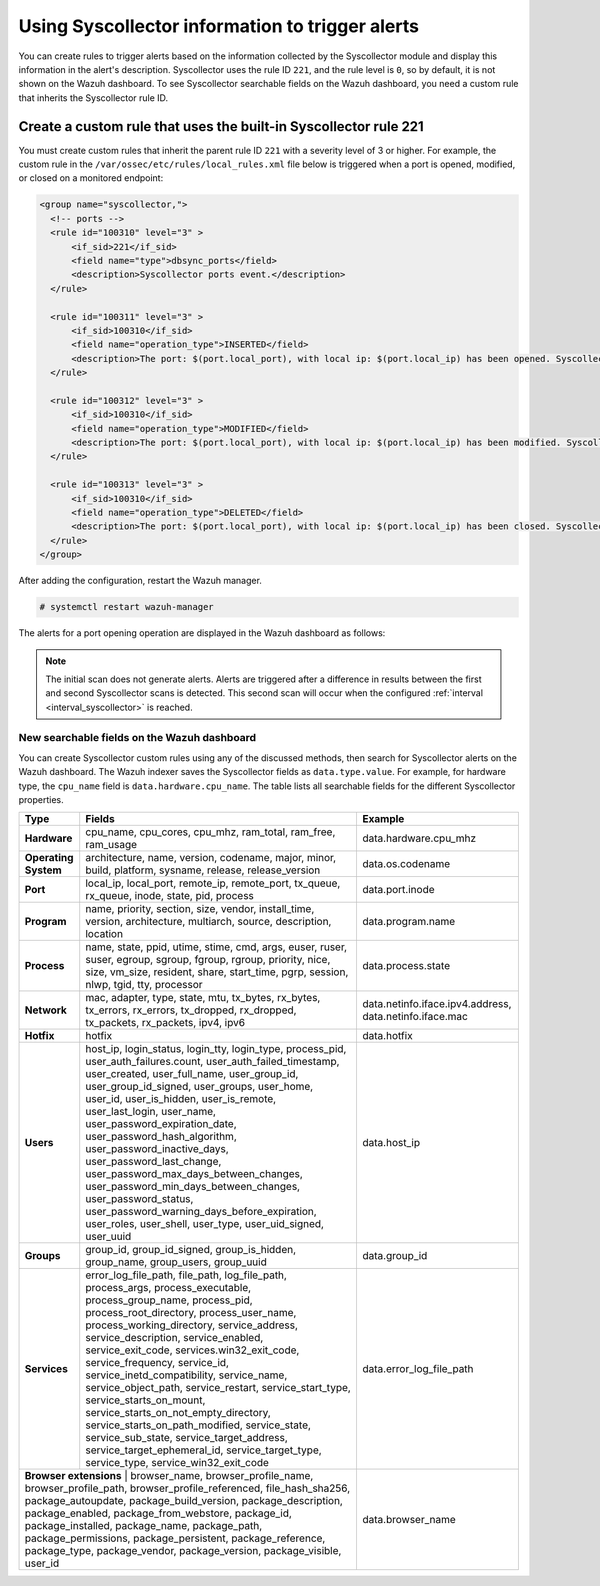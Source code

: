 .. Copyright (C) 2015, Wazuh, Inc.

.. meta::
  :description: Learn about using Syscollector information to trigger alerts in this section of the Wazuh documentation.

Using Syscollector information to trigger alerts
================================================

You can create rules to trigger alerts based on the information collected by the Syscollector module and display this information in the alert's description. Syscollector uses the rule ID ``221``, and the rule level is ``0``, so by default, it is not shown on the Wazuh dashboard. To see Syscollector searchable fields on the Wazuh dashboard, you need a custom rule that inherits the Syscollector rule ID.

Create a custom rule that uses the built-in Syscollector rule 221
------------------------------------------------------------------

You must create custom rules that inherit the parent rule ID ``221`` with a severity level of 3 or higher. For example, the custom rule in the ``/var/ossec/etc/rules/local_rules.xml`` file below is triggered when a port is opened, modified, or closed on a monitored endpoint:

.. code-block:: xml
      
   <group name="syscollector,">
     <!-- ports -->
     <rule id="100310" level="3" >
         <if_sid>221</if_sid>
         <field name="type">dbsync_ports</field>
         <description>Syscollector ports event.</description>
     </rule>

     <rule id="100311" level="3" >
         <if_sid>100310</if_sid>
         <field name="operation_type">INSERTED</field>
         <description>The port: $(port.local_port), with local ip: $(port.local_ip) has been opened. Syscollector creation event detected.</description>
     </rule>

     <rule id="100312" level="3" >
         <if_sid>100310</if_sid>
         <field name="operation_type">MODIFIED</field>
         <description>The port: $(port.local_port), with local ip: $(port.local_ip) has been modified. Syscollector modification event detected.</description>
     </rule>

     <rule id="100313" level="3" >
         <if_sid>100310</if_sid>
         <field name="operation_type">DELETED</field>
         <description>The port: $(port.local_port), with local ip: $(port.local_ip) has been closed. Syscollector deletion event detected.</description>
     </rule>
   </group>

After adding the configuration, restart the Wazuh manager.

.. code-block:: console

   # systemctl restart wazuh-manager

The alerts for a port opening operation are displayed in the Wazuh dashboard as follows:

.. thumbnail:: /images/manual/system-inventory/port-opening-operation-alert.png
  :title: Port opening operation alert
  :alt: Port opening operation alert
  :align: center
  :width: 80%

.. note::

   The initial scan does not generate alerts. Alerts are triggered after a difference in results between the first and second Syscollector scans is detected. This second scan will occur when the configured :ref:`interval <interval_syscollector>` is reached.

New searchable fields on the Wazuh dashboard
^^^^^^^^^^^^^^^^^^^^^^^^^^^^^^^^^^^^^^^^^^^^

You can create Syscollector custom rules using any of the discussed methods, then search for Syscollector alerts on the Wazuh dashboard. The Wazuh indexer saves the Syscollector fields as ``data.type.value``. For example, for hardware type, the ``cpu_name`` field is ``data.hardware.cpu_name``. The table lists all searchable fields for the different Syscollector properties.

+----------------------+-------------------------------------------------------------------------------------------------------------------------------------------------------------------------------------------------------------------------------------------------------------------------------------------------------------------------------------------------------------------------------------------------------------------------------------------------------------------------------------------------------------------------------------------------------------------------------------------------------------------------------------------------------------------------------------------------+---------------------------------------------------------+
| Type                 | Fields                                                                                                                                                                                                                                                                                                                                                                                                                                                                                                                                                                                                                                                                                          | Example                                                 |
+======================+=================================================================================================================================================================================================================================================================================================================================================================================================================================================================================================================================================================================================================================================================================================+=========================================================+
| **Hardware**         | cpu_name, cpu_cores, cpu_mhz, ram_total, ram_free, ram_usage                                                                                                                                                                                                                                                                                                                                                                                                                                                                                                                                                                                                                                    | data.hardware.cpu_mhz                                   |
+----------------------+-------------------------------------------------------------------------------------------------------------------------------------------------------------------------------------------------------------------------------------------------------------------------------------------------------------------------------------------------------------------------------------------------------------------------------------------------------------------------------------------------------------------------------------------------------------------------------------------------------------------------------------------------------------------------------------------------+---------------------------------------------------------+
| **Operating System** | architecture, name, version, codename, major, minor, build, platform, sysname, release, release_version                                                                                                                                                                                                                                                                                                                                                                                                                                                                                                                                                                                         | data.os.codename                                        |
+----------------------+-------------------------------------------------------------------------------------------------------------------------------------------------------------------------------------------------------------------------------------------------------------------------------------------------------------------------------------------------------------------------------------------------------------------------------------------------------------------------------------------------------------------------------------------------------------------------------------------------------------------------------------------------------------------------------------------------+---------------------------------------------------------+
| **Port**             | local_ip, local_port, remote_ip, remote_port, tx_queue, rx_queue, inode, state, pid, process                                                                                                                                                                                                                                                                                                                                                                                                                                                                                                                                                                                                    | data.port.inode                                         |
+----------------------+-------------------------------------------------------------------------------------------------------------------------------------------------------------------------------------------------------------------------------------------------------------------------------------------------------------------------------------------------------------------------------------------------------------------------------------------------------------------------------------------------------------------------------------------------------------------------------------------------------------------------------------------------------------------------------------------------+---------------------------------------------------------+
| **Program**          | name, priority, section, size, vendor, install_time, version, architecture, multiarch, source, description, location                                                                                                                                                                                                                                                                                                                                                                                                                                                                                                                                                                            | data.program.name                                       |
+----------------------+-------------------------------------------------------------------------------------------------------------------------------------------------------------------------------------------------------------------------------------------------------------------------------------------------------------------------------------------------------------------------------------------------------------------------------------------------------------------------------------------------------------------------------------------------------------------------------------------------------------------------------------------------------------------------------------------------+---------------------------------------------------------+
| **Process**          | name, state, ppid, utime, stime, cmd, args, euser, ruser, suser, egroup, sgroup, fgroup, rgroup, priority, nice, size, vm_size, resident, share, start_time, pgrp, session, nlwp, tgid, tty, processor                                                                                                                                                                                                                                                                                                                                                                                                                                                                                          | data.process.state                                      |
+----------------------+-------------------------------------------------------------------------------------------------------------------------------------------------------------------------------------------------------------------------------------------------------------------------------------------------------------------------------------------------------------------------------------------------------------------------------------------------------------------------------------------------------------------------------------------------------------------------------------------------------------------------------------------------------------------------------------------------+---------------------------------------------------------+
| **Network**          | mac, adapter, type, state, mtu, tx_bytes, rx_bytes, tx_errors, rx_errors, tx_dropped, rx_dropped, tx_packets, rx_packets, ipv4, ipv6                                                                                                                                                                                                                                                                                                                                                                                                                                                                                                                                                            | data.netinfo.iface.ipv4.address, data.netinfo.iface.mac |
+----------------------+-------------------------------------------------------------------------------------------------------------------------------------------------------------------------------------------------------------------------------------------------------------------------------------------------------------------------------------------------------------------------------------------------------------------------------------------------------------------------------------------------------------------------------------------------------------------------------------------------------------------------------------------------------------------------------------------------+---------------------------------------------------------+
| **Hotfix**           | hotfix                                                                                                                                                                                                                                                                                                                                                                                                                                                                                                                                                                                                                                                                                          | data.hotfix                                             |
+----------------------+-------------------------------------------------------------------------------------------------------------------------------------------------------------------------------------------------------------------------------------------------------------------------------------------------------------------------------------------------------------------------------------------------------------------------------------------------------------------------------------------------------------------------------------------------------------------------------------------------------------------------------------------------------------------------------------------------+---------------------------------------------------------+
| **Users**            | host_ip, login_status, login_tty, login_type, process_pid, user_auth_failures.count, user_auth_failed_timestamp, user_created, user_full_name, user_group_id, user_group_id_signed, user_groups, user_home, user_id, user_is_hidden, user_is_remote, user_last_login, user_name, user_password_expiration_date, user_password_hash_algorithm, user_password_inactive_days, user_password_last_change, user_password_max_days_between_changes, user_password_min_days_between_changes, user_password_status, user_password_warning_days_before_expiration, user_roles, user_shell, user_type, user_uid_signed, user_uuid                                                                         | data.host_ip                                            |
+----------------------+-------------------------------------------------------------------------------------------------------------------------------------------------------------------------------------------------------------------------------------------------------------------------------------------------------------------------------------------------------------------------------------------------------------------------------------------------------------------------------------------------------------------------------------------------------------------------------------------------------------------------------------------------------------------------------------------------+---------------------------------------------------------+
| **Groups**           | group_id, group_id_signed, group_is_hidden, group_name, group_users, group_uuid                                                                                                                                                                                                                                                                                                                                                                                                                                                                                                                                                                                                                 | data.group_id                                           |
+----------------------+-------------------------------------------------------------------------------------------------------------------------------------------------------------------------------------------------------------------------------------------------------------------------------------------------------------------------------------------------------------------------------------------------------------------------------------------------------------------------------------------------------------------------------------------------------------------------------------------------------------------------------------------------------------------------------------------------+---------------------------------------------------------+
| **Services**         | error_log_file_path, file_path, log_file_path, process_args, process_executable, process_group_name, process_pid, process_root_directory, process_user_name, process_working_directory, service_address, service_description, service_enabled, service_exit_code, services.win32_exit_code, service_frequency, service_id, service_inetd_compatibility, service_name, service_object_path, service_restart, service_start_type, service_starts_on_mount, service_starts_on_not_empty_directory, service_starts_on_path_modified, service_state, service_sub_state, service_target_address, service_target_ephemeral_id, service_target_type, service_type, service_win32_exit_code              | data.error_log_file_path                                |
+----------------------+-------------------------------------------------------------------------------------------------------------------------------------------------------------------------------------------------------------------------------------------------------------------------------------------------------------------------------------------------------------------------------------------------------------------------------------------------------------------------------------------------------------------------------------------------------------------------------------------------------------------------------------------------------------------------------------------------+---------------------------------------------------------+
| **Browser extensions** | browser_name, browser_profile_name, browser_profile_path, browser_profile_referenced, file_hash_sha256, package_autoupdate, package_build_version, package_description, package_enabled, package_from_webstore, package_id, package_installed, package_name, package_path, package_permissions, package_persistent, package_reference, package_type, package_vendor, package_version, package_visible, user_id                                                                                                                                                                                                                                                                                | data.browser_name                                       |
+----------------------+-------------------------------------------------------------------------------------------------------------------------------------------------------------------------------------------------------------------------------------------------------------------------------------------------------------------------------------------------------------------------------------------------------------------------------------------------------------------------------------------------------------------------------------------------------------------------------------------------------------------------------------------------------------------------------------------------+---------------------------------------------------------+